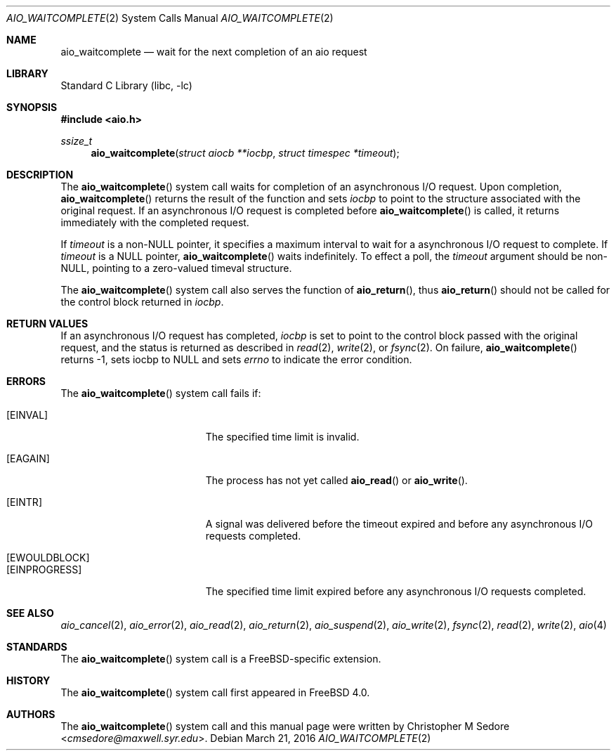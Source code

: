 .\" Copyright (c) 1999 Christopher M Sedore.
.\" All rights reserved.
.\"
.\" Redistribution and use in source and binary forms, with or without
.\" modification, are permitted provided that the following conditions
.\" are met:
.\" 1. Redistributions of source code must retain the above copyright
.\"    notice, this list of conditions and the following disclaimer.
.\" 2. Redistributions in binary form must reproduce the above copyright
.\"    notice, this list of conditions and the following disclaimer in the
.\"    documentation and/or other materials provided with the distribution.
.\"
.\" THIS SOFTWARE IS PROVIDED ``AS IS'' AND
.\" ANY EXPRESS OR IMPLIED WARRANTIES, INCLUDING, BUT NOT LIMITED TO, THE
.\" IMPLIED WARRANTIES OF MERCHANTABILITY AND FITNESS FOR A PARTICULAR PURPOSE
.\" ARE DISCLAIMED.  IN NO EVENT SHALL THE AUTHOR OR CONTRIBUTORS BE LIABLE
.\" FOR ANY DIRECT, INDIRECT, INCIDENTAL, SPECIAL, EXEMPLARY, OR CONSEQUENTIAL
.\" DAMAGES (INCLUDING, BUT NOT LIMITED TO, PROCUREMENT OF SUBSTITUTE GOODS
.\" OR SERVICES; LOSS OF USE, DATA, OR PROFITS; OR BUSINESS INTERRUPTION)
.\" HOWEVER CAUSED AND ON ANY THEORY OF LIABILITY, WHETHER IN CONTRACT, STRICT
.\" LIABILITY, OR TORT (INCLUDING NEGLIGENCE OR OTHERWISE) ARISING IN ANY WAY
.\" OUT OF THE USE OF THIS SOFTWARE, EVEN IF ADVISED OF THE POSSIBILITY OF
.\" SUCH DAMAGE.
.\"
.Dd March 21, 2016
.Dt AIO_WAITCOMPLETE 2
.Os
.Sh NAME
.Nm aio_waitcomplete
.Nd wait for the next completion of an aio request
.Sh LIBRARY
.Lb libc
.Sh SYNOPSIS
.In aio.h
.Ft ssize_t
.Fn aio_waitcomplete "struct aiocb **iocbp" "struct timespec *timeout"
.Sh DESCRIPTION
The
.Fn aio_waitcomplete
system call waits for completion of an asynchronous I/O request.
Upon completion,
.Fn aio_waitcomplete
returns the result of the function and sets
.Fa iocbp
to point to the structure associated with the original request.
If an asynchronous I/O request is completed before
.Fn aio_waitcomplete
is called, it returns immediately with the completed request.
.Pp
If
.Fa timeout
is a non-NULL pointer, it specifies a maximum interval to wait for a
asynchronous I/O request to complete.
If
.Fa timeout
is a NULL pointer,
.Fn aio_waitcomplete
waits indefinitely.
To effect a poll, the
.Fa timeout
argument should be non-NULL, pointing to a zero-valued timeval structure.
.Pp
The
.Fn aio_waitcomplete
system call also serves the function of
.Fn aio_return ,
thus
.Fn aio_return
should not be called for the control block returned in
.Fa iocbp .
.Sh RETURN VALUES
If an asynchronous I/O request has completed,
.Fa iocbp
is set to point to the control block passed with the original request,
and the status is returned as described in
.Xr read 2 ,
.Xr write 2 ,
or
.Xr fsync 2 .
On failure,
.Fn aio_waitcomplete
returns
.Dv -1 ,
sets iocbp to
.Dv NULL
and sets
.Va errno
to indicate the error condition.
.Sh ERRORS
The
.Fn aio_waitcomplete
system call fails if:
.Bl -tag -width Er
.It Bq Er EINVAL
The specified time limit is invalid.
.It Bq Er EAGAIN
The process has not yet called
.Fn aio_read
or
.Fn aio_write .
.It Bq Er EINTR
A signal was delivered before the timeout expired and before any
asynchronous I/O requests completed.
.It Bq Er EWOULDBLOCK
.It Bq Er EINPROGRESS
The specified time limit expired before any asynchronous I/O requests
completed.
.El
.Sh SEE ALSO
.Xr aio_cancel 2 ,
.Xr aio_error 2 ,
.Xr aio_read 2 ,
.Xr aio_return 2 ,
.Xr aio_suspend 2 ,
.Xr aio_write 2 ,
.Xr fsync 2 ,
.Xr read 2 ,
.Xr write 2 ,
.Xr aio 4
.Sh STANDARDS
The
.Fn aio_waitcomplete
system call is a
.Fx Ns -specific
extension.
.Sh HISTORY
The
.Fn aio_waitcomplete
system call first appeared in
.Fx 4.0 .
.Sh AUTHORS
The
.Fn aio_waitcomplete
system call and this manual page were written by
.An Christopher M Sedore Aq Mt cmsedore@maxwell.syr.edu .
